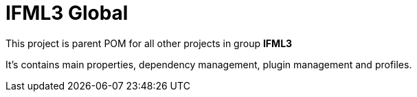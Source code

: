 = IFML3 Global

This project is parent POM for all other projects in group *IFML3*

It's contains main properties, dependency management, plugin management
and profiles.
